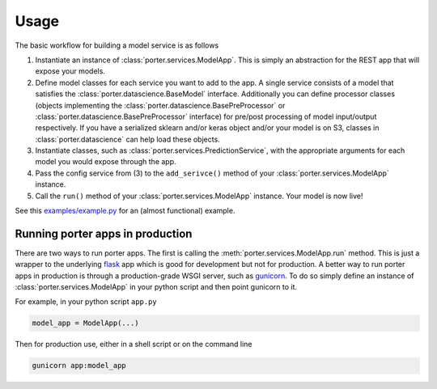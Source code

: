 .. _usage:

Usage
=====

The basic workflow for building a model service is as follows

1. Instantiate an instance of :class:`porter.services.ModelApp`. This is simply an abstraction for the REST app that will expose your models.
2. Define model classes for each service you want to add to the app. A single service consists of a model that satisfies the :class:`porter.datascience.BaseModel` interface. Additionally you can define processor classes (objects implementing the :class:`porter.datascience.BasePreProcessor` or :class:`porter.datascience.BasePreProcessor` interface) for pre/post processing of model input/output respectively. If you have a serialized sklearn and/or keras object and/or your model is on S3, classes in :class:`porter.datascience` can help load these objects.
3. Instantiate classes, such as :class:`porter.services.PredictionService`, with the appropriate arguments for each model you would expose through the app.
4. Pass the config service from (3) to the ``add_serivce()`` method of your :class:`porter.services.ModelApp` instance.
5. Call the ``run()`` method of your :class:`porter.services.ModelApp` instance. Your model is now live!

See this `examples/example.py <https://github.com/CadentTech/porter/blob/master/examples/example.py>`_ for an (almost functional) example.


Running porter apps in production
---------------------------------

There are two ways to run porter apps. The first is calling the :meth:`porter.services.ModelApp.run` method. This is just a wrapper to the underlying  `flask <https://flask.palletsprojects.com/>`_  app which is good for development but not for production. A better way to run porter apps in production is through a production-grade WSGI server, such as  `gunicorn <https://gunicorn.org/>`_. To do so simply define an instance of :class:`porter.services.ModelApp` in your python script and then point gunicorn to it.

For example, in your python script ``app.py``

.. code-block:: python

    model_app = ModelApp(...)

Then for production use, either in a shell script or on the command line

.. code-block:: shell

    gunicorn app:model_app

